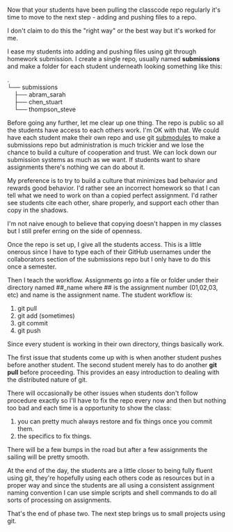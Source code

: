 #+BEGIN_COMMENT
.. title: SIGCSE 2017 - a path to github part 2
.. slug: sigcse-2017-github-2
.. date: 2017-03-15 10:11:00 UTC-04:00
.. tags:  draft, tools
.. category:
.. link: 
.. description: 
.. type: text
#+END_COMMENT

* 
Now that your students have been pulling the classcode repo regularly
it's time to move to the next step - adding and pushing files to a
repo.

I don't claim to do this the "right way" or the best way but it's
worked for me.

I ease my students into adding and pushing files using git through
homework submission. I create a single repo, usually named
**submissions** and make a folder for each student underneath looking
something like this:
#+OPTIONS: ^:nil
#+BEGIN_VERSE
.
└── submissions
    ├── abram_sarah
    ├── chen_stuart
    └── thompson_steve
#+END_VERSE

Before going any further, let me clear up one thing. The repo is
public so all the students have access to each others work. I'm OK
with that. We could have each student make their own repo and use git
[[https://git-scm.com/book/en/v2/Git-Tools-Submodules][submodules]] to make a submissions repo but administration is much
trickier and we lose the chance to build a culture of cooperation and
trust. We can lock down our submission systems as much as we want. If
students want to share assignments there's nothing we can do about
it. 

My preference is to try to build a culture that minimizes bad
behavior and rewards good behavior. I'd rather see an incorrect
homework so that I can tell what we need to work on than a copied
perfect assignment. I'd rather see students cite each other, share
properly, and support each other than copy in the shadows. 

I'm not naive enough to believe that copying doesn't happen in my
classes but I still prefer erring on the side of openness.

Once the repo is set up, I give all the students access. This is a
little onerous since I have to type each of their GitHub usernames
under the collaborators section of the submissions repo but I only
have to do this once a semester.

Then I teach the workflow. Assignments go into a file or folder under
their directory named ##_name where ## is the assignment number
(01,02,03, etc) and name is the assignment name. The student workflow
is:
1. git pull
2. git add (sometimes)
3. git commit
4. git push

Since every student is working in their own directory, things
basically work.

The first issue that students come up with is when another student
pushes before another student. The second student merely has to do
another **git pull** before proceeding. This provides an easy
introduction to dealing with the distributed nature of git.

There will occasionally be other issues when students don't follow
procedure exactly so I'll have to fix the repo every now and then but
nothing too bad and each time is a opportunity to show the class:
1. you can pretty much always restore and fix things once you commit
   them.
2. the specifics to fix things.

There will be a few bumps in the road but after a few assignments the
sailing will be pretty smooth.

At the end of the day, the students are a little closer to being fully
fluent using git, they're hopefully using each others code as
resources but in a proper way and since the students are all using a
consistent assignment naming convention I can use simple scripts and
shell commands to do all sorts of processing on assignments.

That's the end of phase two. The next step  brings us to small
projects using git.


#  LocalWords:  Moodle Dropbox NFS CMS filesystem classcode repo
#  LocalWords:  workflows

